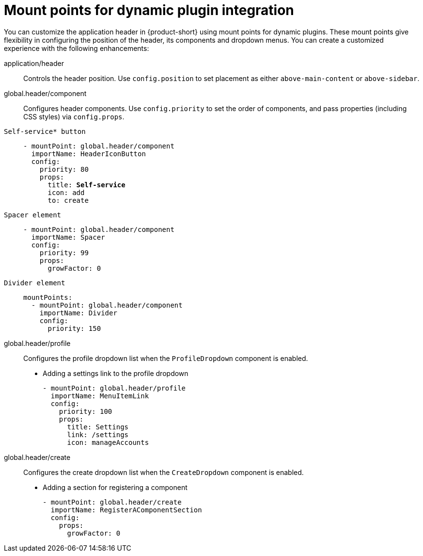 :_mod-docs-content-type: REFERENCE

[id="mount-points-for-dynamic-plugin-intergration_{context}"]
= Mount points for dynamic plugin integration

You can customize the application header in {product-short} using mount points for dynamic plugins. These mount points give flexibility in configuring the position of the header, its components and dropdown menus. You can create a customized experience with the following enhancements:

application/header::
Controls the header position. Use `config.position` to set placement as either `above-main-content` or `above-sidebar`.

global.header/component::
Configures header components. Use `config.priority` to set the order of components, and pass properties (including CSS styles) via `config.props`.

`Self-service* button`::
+
[source,yaml,subs="attributes,quotes"]
----
- mountPoint: global.header/component
  importName: HeaderIconButton
  config:
    priority: 80
    props:
      title: *Self-service*
      icon: add
      to: create
----

`Spacer element`::
+
[source,yaml]
----
- mountPoint: global.header/component
  importName: Spacer
  config:
    priority: 99
    props:
      growFactor: 0
----

`Divider element`::
+
[source,yaml]
----
mountPoints:
  - mountPoint: global.header/component
    importName: Divider
    config:
      priority: 150
----

global.header/profile::
Configures the profile dropdown list when the `ProfileDropdown` component is enabled.


* Adding a settings link to the profile dropdown
+
[source,yaml]
----
- mountPoint: global.header/profile
  importName: MenuItemLink
  config:
    priority: 100
    props:
      title: Settings
      link: /settings
      icon: manageAccounts
----

global.header/create::
Configures the create dropdown list when the `CreateDropdown` component is enabled.

* Adding a section for registering a component
+
[source,yaml]
----
- mountPoint: global.header/create
  importName: RegisterAComponentSection
  config:
    props:
      growFactor: 0
----
